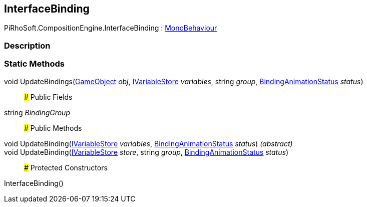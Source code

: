 [#reference/interface-binding]

## InterfaceBinding

PiRhoSoft.CompositionEngine.InterfaceBinding : https://docs.unity3d.com/ScriptReference/MonoBehaviour.html[MonoBehaviour^]

### Description

### Static Methods

void UpdateBindings(https://docs.unity3d.com/ScriptReference/GameObject.html[GameObject^] _obj_, <<reference/i-variable-store.html,IVariableStore>> _variables_, string _group_, <<reference/binding-animation-status.html,BindingAnimationStatus>> _status_)::

### Public Fields

string _BindingGroup_::

### Public Methods

void UpdateBinding(<<reference/i-variable-store.html,IVariableStore>> _variables_, <<reference/binding-animation-status.html,BindingAnimationStatus>> _status_) _(abstract)_::

void UpdateBinding(<<reference/i-variable-store.html,IVariableStore>> _store_, string _group_, <<reference/binding-animation-status.html,BindingAnimationStatus>> _status_)::

### Protected Constructors

InterfaceBinding()::